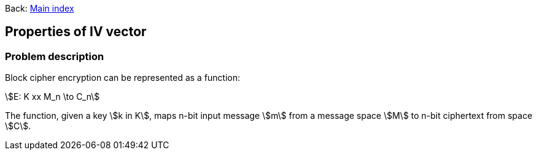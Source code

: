 :stem:

Back:
link:../index.html[Main index]

== Properties of IV vector
=== Problem description

Block cipher encryption can be represented as a function:

stem:[E: K xx M_n \to C_n]

The function, given a key stem:[k in K],  maps n-bit input message  stem:[m] from a message space stem:[M] to n-bit ciphertext from space stem:[C].



  
